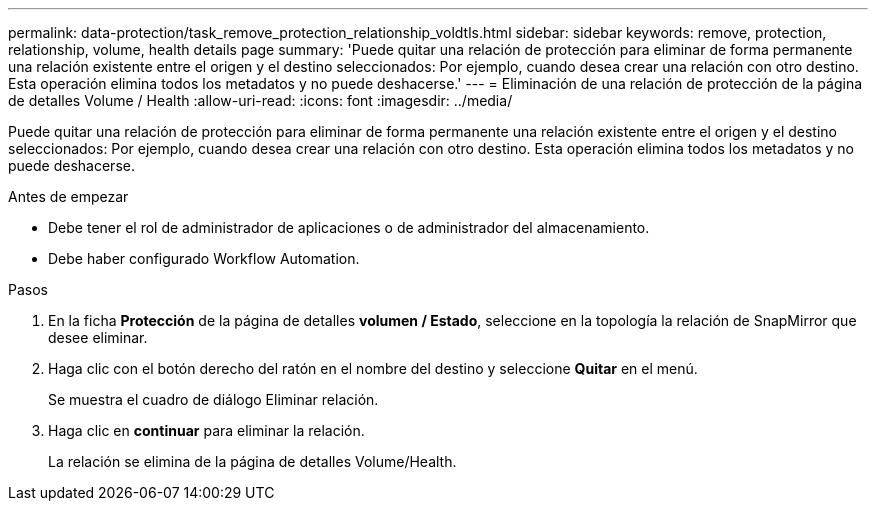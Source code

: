---
permalink: data-protection/task_remove_protection_relationship_voldtls.html 
sidebar: sidebar 
keywords: remove, protection, relationship,  volume, health details page 
summary: 'Puede quitar una relación de protección para eliminar de forma permanente una relación existente entre el origen y el destino seleccionados: Por ejemplo, cuando desea crear una relación con otro destino. Esta operación elimina todos los metadatos y no puede deshacerse.' 
---
= Eliminación de una relación de protección de la página de detalles Volume / Health
:allow-uri-read: 
:icons: font
:imagesdir: ../media/


[role="lead"]
Puede quitar una relación de protección para eliminar de forma permanente una relación existente entre el origen y el destino seleccionados: Por ejemplo, cuando desea crear una relación con otro destino. Esta operación elimina todos los metadatos y no puede deshacerse.

.Antes de empezar
* Debe tener el rol de administrador de aplicaciones o de administrador del almacenamiento.
* Debe haber configurado Workflow Automation.


.Pasos
. En la ficha *Protección* de la página de detalles *volumen / Estado*, seleccione en la topología la relación de SnapMirror que desee eliminar.
. Haga clic con el botón derecho del ratón en el nombre del destino y seleccione *Quitar* en el menú.
+
Se muestra el cuadro de diálogo Eliminar relación.

. Haga clic en *continuar* para eliminar la relación.
+
La relación se elimina de la página de detalles Volume/Health.


